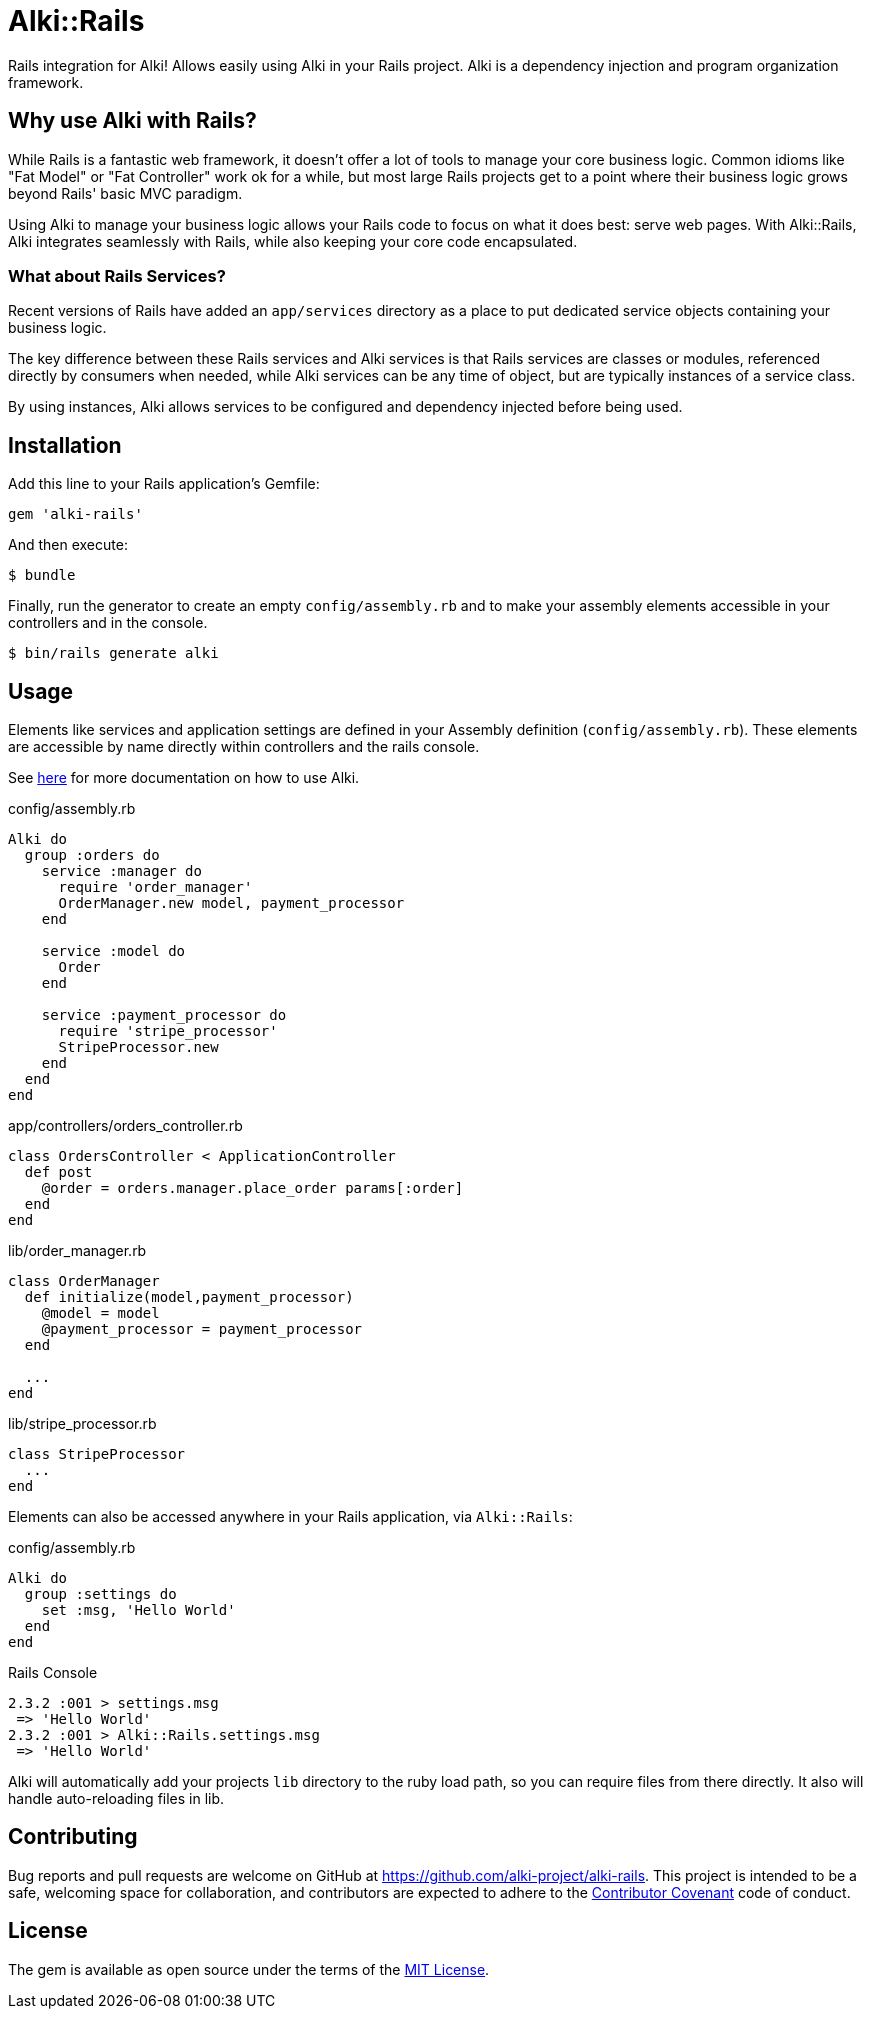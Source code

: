 = Alki::Rails

Rails integration for Alki! Allows easily using Alki in your Rails project. Alki is a dependency injection and program organization framework.

== Why use Alki with Rails?

While Rails is a fantastic web framework, it doesn't offer a lot of tools to manage your
core business logic. Common idioms like "Fat Model" or "Fat Controller" work ok for a while,
but most large Rails projects get to a point where their business logic grows beyond
Rails' basic MVC paradigm.

Using Alki to manage your business logic allows your Rails code to focus on what it does best:
serve web pages. With Alki::Rails, Alki integrates seamlessly with Rails, while also keeping
your core code encapsulated.

=== What about Rails Services?

Recent versions of Rails have added an `app/services` directory as a place to put
dedicated service objects containing your business logic.

The key difference between these Rails services and Alki services is that Rails services are
classes or modules, referenced directly by consumers when needed, while Alki services can be
any time of object, but are typically instances of a service class.

By using instances, Alki allows services to be configured and dependency injected before
being used.

== Installation

Add this line to your Rails application's Gemfile:

[source,ruby]
----
gem 'alki-rails'
----

And then execute:

[source]
----
$ bundle
----

Finally, run the generator to create an empty `config/assembly.rb` and to make your
assembly elements accessible in your controllers and in the console.

[source]
----
$ bin/rails generate alki
----

== Usage

Elements like services and application settings are defined in your Assembly definition
(`config/assembly.rb`). These elements are accessible by name directly within controllers
and the rails console.

See https://github.com/alki-project/alki[here] for more documentation on how to use Alki.

.config/assembly.rb
```ruby
Alki do
  group :orders do
    service :manager do
      require 'order_manager'
      OrderManager.new model, payment_processor
    end

    service :model do
      Order
    end

    service :payment_processor do
      require 'stripe_processor'
      StripeProcessor.new
    end
  end
end
```

.app/controllers/orders_controller.rb
```ruby
class OrdersController < ApplicationController
  def post
    @order = orders.manager.place_order params[:order]
  end
end
```

.lib/order_manager.rb
```ruby
class OrderManager
  def initialize(model,payment_processor)
    @model = model
    @payment_processor = payment_processor
  end

  ...
end
```

.lib/stripe_processor.rb
```ruby
class StripeProcessor
  ...
end
```

Elements can also be accessed anywhere in your Rails application, via `Alki::Rails`:

.config/assembly.rb
```ruby
Alki do
  group :settings do
    set :msg, 'Hello World'
  end
end
```

.Rails Console
```
2.3.2 :001 > settings.msg
 => 'Hello World'
2.3.2 :001 > Alki::Rails.settings.msg
 => 'Hello World'
```

Alki will automatically add your projects `lib` directory to the ruby load path, so you can require files from there directly. It also will handle auto-reloading files in lib.


== Contributing

Bug reports and pull requests are welcome on GitHub at https://github.com/alki-project/alki-rails[https://github.com/alki-project/alki-rails]. This project is intended to be a safe, welcoming space for collaboration, and contributors are expected to adhere to the http://contributor-covenant.org[Contributor Covenant] code of conduct.

== License

The gem is available as open source under the terms of the http://opensource.org/licenses/MIT[MIT License].
